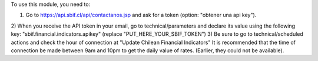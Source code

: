 To use this module, you need to:

1) Go to https://api.sbif.cl/api/contactanos.jsp and ask for a token (option: "obtener una api key").
2) When you receive the API token in your email, go to technical/parameters and declare its value using the following key:
"sbif.financial.indicators.apikey" (replace "PUT_HERE_YOUR_SBIF_TOKEN")
3) Be sure to go to technical/scheduled actions and check the hour of connection at "Update Chilean Financial Indicators"
It is recommended that the time of connection be made between 9am and 10pm to get the daily value of rates. (Earlier, they could not be available).



